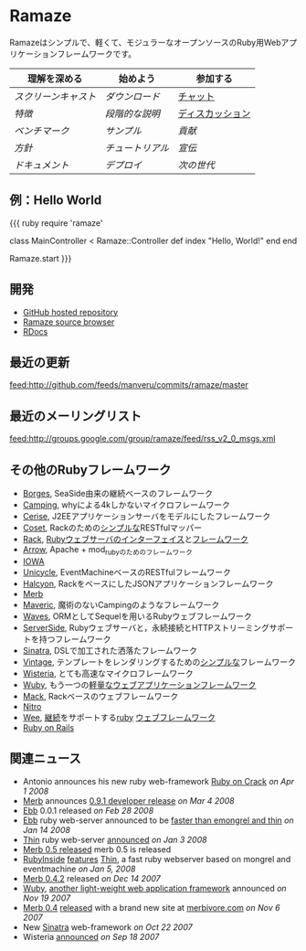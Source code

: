 * Ramaze
Ramazeはシンプルで、軽くて、モジュラーなオープンソースのRuby用Webアプリケーションフレームワークです。

| 理解を深める    | 始めよう | 参加する |
|---------------+-------------+--------------|
| [[スクリーンキャスト]]   | [[ダウンロード]]    | [[http://java.freenode.net/?channel=ramaze][チャット]]         |
| [[特徴]]      | [[段階的な説明]] | [[http://groups.google.com/group/ramaze][ディスカッション]]      |
| [[ベンチマーク]]    | [[Walkthrough#examples][サンプル　]]    | [[Contributing][貢献]]   |
| [[方針]]    | [[チュートリアル]]   | [[宣伝]]      |
| [[ドキュメント]] | [[デプロイ]]  | [[Innate][次の世代]]  |

** 例：Hello World

{{{ ruby
require 'ramaze'

class MainController < Ramaze::Controller
  def index
    "Hello, World!"
  end
end

Ramaze.start
}}}


** 開発

  * [[http://github.com/manveru/ramaze][GitHub hosted repository]]
  * [[http://source.ramaze.net][Ramaze source browser]]
  * [[http://ramaze.rubyforge.org/rdoc][RDocs]]

** 最近の更新
[[feed:http://github.com/feeds/manveru/commits/ramaze/master]]

** 最近のメーリングリスト
[[feed:http://groups.google.com/group/ramaze/feed/rss_v2_0_msgs.xml]]

** その他のRubyフレームワーク

  * [[http://borges.rubyforge.org/][Borges]], SeaSide由来の継続ベースのフレームワーク
  * [[http://camping.rubyforge.org/files/README.html][Camping]], whyによる4kしかないマイクロフレームワーク
  * [[http://cerise.rubyforge.org/][Cerise]], J2EEアプリケーションサーバをモデルにしたフレームワーク
  * [[http://chneukirchen.org/repos/coset/][Coset]], Rackのための[[http://pastie.caboo.se/pastes/54404][シンプルな]]RESTfulマッパー
  * [[http://chneukirchen.org/talks/euruko-2007/chneukirchen-euruko2007-introducing-rack.pdf][Rack]],  [[http://rack.rubyforge.org/][Rubyウェブサーバのインターフェイス]]と[[http://macournoyer.wordpress.com/2007/12/14/rack-the-framework-framework/][フレームワーク]]
  * [[http://deveiate.org/projects/Arrow][Arrow]], Apache + mod_rubyのためのフレームワーク
  * [[http://enigo.com/projects/iowa/index.html][IOWA]]
  * [[http://groups.google.com/group/eventmachine/browse_thread/thread/4c178b9f8f31f9d9][Unicycle]], EventMachineベースのRESTfulフレームワーク
  * [[http://halcyon.rubyforge.org/][Halcyon]], RackをベースにしたJSONアプリケーションフレームワーク
  * [[http://merbivore.com/][Merb]]
  * [[http://rubyforge.org/projects/maveric][Maveric]], 魔術のないCampingのようなフレームワーク
  * [[http://rubywaves.com/][Waves]], ORMとしてSequelを用いるRubyウェブフレームワーク
  * [[http://serverside.rubyforge.org/][ServerSide]], Rubyウェブサーバと，永続接続とHTTPストリーミングサポートを持つフレームワーク
  * [[http://sinatra.rubyforge.org/][Sinatra]], DSLで加工された洒落たフレームワーク
  * [[http://vintage.devjavu.com/][Vintage]], テンプレートをレンダリングするための[[http://blade.nagaokaut.ac.jp/cgi-bin/scat.rb/ruby/ruby-talk/286221][シンプルな]]フレームワーク
  * [[http://wisteria.swiftcore.org/][Wisteria]], とても高速なマイクロフレームワーク
  * [[http://wuby.org][Wuby]], もう一つの[[http://www.rubyinside.com/wuby-another-light-weight-web-framework-for-ruby-654.html][軽量なウェブアプリケーションフレームワーク]]
  * [[http://www.mackframework.com/][Mack]], Rackベースのウェブフレームワーク
  * [[http://www.nitroproject.org/][Nitro]]
  * [[http://www.ntecs.de/projects/wee/doc/rdoc/][Wee]], [[http://blade.nagaokaut.ac.jp/cgi-bin/scat.rb/ruby/ruby-talk/131158][継続]]をサポートする[[http://rubyforge.org/projects/wee][ruby]] [[http://blade.nagaokaut.ac.jp/cgi-bin/scat.rb/ruby/ruby-talk/128432][ウェブフレームワーク]]
  * [[http://www.rubyonrails.org/][Ruby on Rails]]

** 関連ニュース

  * Antonio announces his new ruby web-framework [[http://antoniocangiano.com/2008/04/01/announcing-ruby-on-crack/][Ruby on Crack]] //on Apr 1 2008//
  * [[http://merbivore.com][Merb]] announces [[http://brainspl.at/articles/2008/03/05/merb-0-9-1-developer-release][0.9.1 developer release]] //on Mar 4 2008//
  * [[http://ebb.rubyforge.org/][Ebb]] 0.0.1 released //on Feb 28 2008//
  * [[http://www.ruby-forum.com/topic/138811][Ebb]] ruby web-server announced to be [[http://s3.amazonaws.com/four.livejournal/20080121/ebb.png][faster than emongrel and thin]] //on Jan 14 2008//
  * [[http://code.macournoyer.com/thin/][Thin]] ruby web-server [[http://macournoyer.wordpress.com/2008/01/03/thin-a-fast-and-simple-web-server/][announced]] //on Jan 3 2008//
  * [[http://brainspl.at/articles/2008/01/10/merb-0-5-0-is-out][Merb 0.5 released]] merb 0.5 is released
  * [[http://www.rubyinside.com][RubyInside]] [[http://www.rubyinside.com/thin-a-ruby-http-daemon-thats-faster-than-mongrel-688.html][features]] [[http://code.macournoyer.com/thin/][Thin]], a fast ruby webserver based on mongrel and eventmachine //on Jan 5, 2008//
  * [[http://brainspl.at/articles/2007/12/14/merb-0-4-2-released][Merb 0.4.2]] released //on Dec 14 2007//
  * [[http://wuby.org][Wuby]], [[http://www.rubyinside.com/wuby-another-light-weight-web-framework-for-ruby-654.html][another light-weight web application framework]] announced //on Nov 19 2007//
  * [[http://brainspl.at/articles/2007/11/07/merb-0-4-0-released-with-new-site-merbivore-com][Merb 0.4]] [[http://yehudakatz.com/2007/11/06/merb-04-the-one-that-rocks/][released]] with a brand new site at [[http://merbivore.com][merbivore.com]] //on Nov 6 2007//
  * New [[http://www.xnot.org/sinatra/beginning.html][Sinatra]] web-framework //on Oct 22 2007//
  * Wisteria [[http://blade.nagaokaut.ac.jp/cgi-bin/scat.rb/ruby/ruby-talk/269482][announced]] //on Sep 18 2007//
